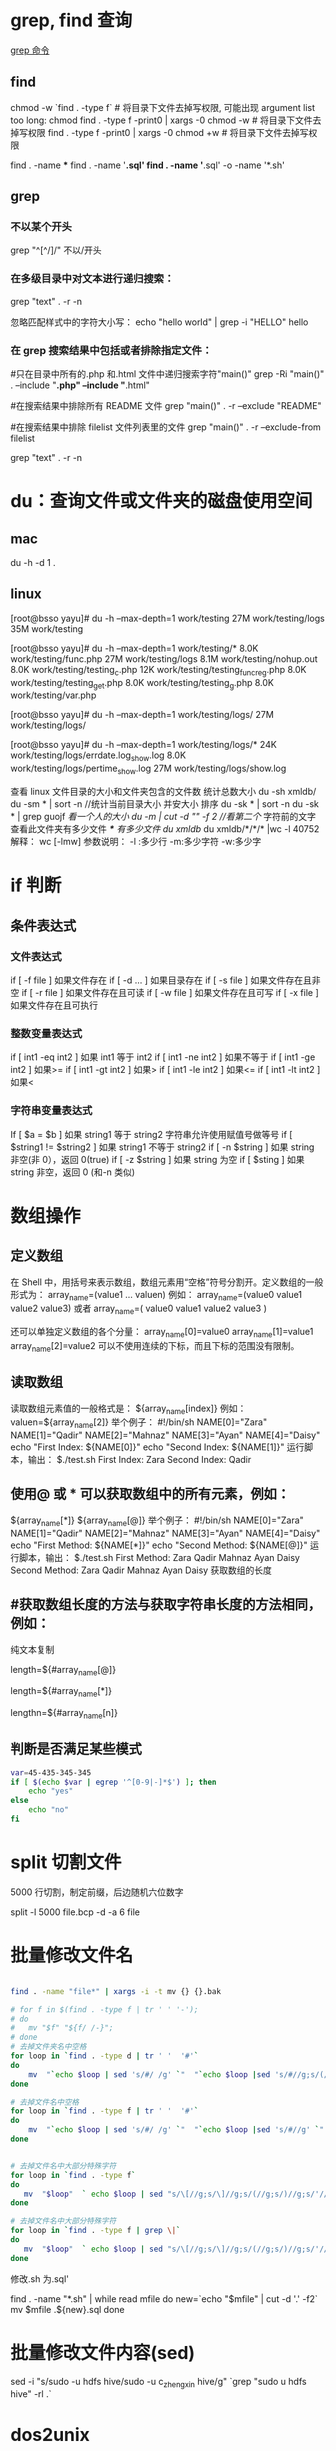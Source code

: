 * grep, find 查询
[[http://man.linuxde.net/grep][grep 命令]]

** find 
chmod  -w `find . -type f`  # 将目录下文件去掉写权限, 可能出现 argument list too long: chmod
find . -type f -print0 | xargs -0 chmod -w  # 将目录下文件去掉写权限
find . -type f -print0 | xargs -0 chmod +w  # 将目录下文件去掉写权限

find . -name ***
find . -name '*.sql'
find . -name '*.sql' -o -name '*.sh'
** grep
*** 不以某个开头
    grep "^[^/]/"    不以/开头
*** 在多级目录中对文本进行递归搜索：
grep "text" . -r -n
# .表示当前目录。

忽略匹配样式中的字符大小写：
echo "hello world" | grep -i "HELLO"
hello

*** 在 grep 搜索结果中包括或者排除指定文件：
#只在目录中所有的.php 和.html 文件中递归搜索字符"main()"
grep -Ri "main()" .  --include "*.php" --include "*.html"

#在搜索结果中排除所有 README 文件
grep "main()" . -r --exclude "README"

#在搜索结果中排除 filelist 文件列表里的文件
grep "main()" . -r --exclude-from filelist

grep "text" . -r -n
# .表示当前目录。
* du：查询文件或文件夹的磁盘使用空间
** mac
   du -h -d 1 .
** linux
   [root@bsso yayu]# du -h --max-depth=1 work/testing
   27M     work/testing/logs
   35M     work/testing

   [root@bsso yayu]# du -h --max-depth=1 work/testing/*
   8.0K    work/testing/func.php
   27M     work/testing/logs
   8.1M    work/testing/nohup.out
   8.0K    work/testing/testing_c.php
   12K     work/testing/testing_func_reg.php
   8.0K    work/testing/testing_get.php
   8.0K    work/testing/testing_g.php
   8.0K    work/testing/var.php

   [root@bsso yayu]# du -h --max-depth=1 work/testing/logs/
   27M     work/testing/logs/

   [root@bsso yayu]# du -h --max-depth=1 work/testing/logs/*
   24K     work/testing/logs/errdate.log_show.log
   8.0K    work/testing/logs/pertime_show.log
   27M     work/testing/logs/show.log


   查看 linux 文件目录的大小和文件夹包含的文件数
     统计总数大小
     du -sh xmldb/
     du -sm * | sort -n //统计当前目录大小 并安大小 排序
     du -sk * | sort -n
     du -sk * | grep guojf //看一个人的大小
     du -m | cut -d "/" -f 2 //看第二个/ 字符前的文字
     查看此文件夹有多少文件 /*/*/* 有多少文件
     du xmldb/
     du xmldb/*/*/* |wc -l
     40752
     解释：
     wc [-lmw]
     参数说明：
     -l :多少行
     -m:多少字符
     -w:多少字
* if 判断 
** 条件表达式
*** 文件表达式
if [ -f  file ]    如果文件存在
if [ -d ...   ]    如果目录存在
if [ -s file  ]    如果文件存在且非空 
if [ -r file  ]    如果文件存在且可读
if [ -w file  ]    如果文件存在且可写
if [ -x file  ]    如果文件存在且可执行   
*** 整数变量表达式
if [ int1 -eq int2 ]    如果 int1 等于 int2   
if [ int1 -ne int2 ]    如果不等于    
if [ int1 -ge int2 ]       如果>=
if [ int1 -gt int2 ]       如果>
if [ int1 -le int2 ]       如果<=
if [ int1 -lt int2 ]       如果<
   
*** 字符串变量表达式
If  [ $a = $b ]                 如果 string1 等于 string2
                                字符串允许使用赋值号做等号
if  [ $string1 !=  $string2 ]   如果 string1 不等于 string2       
if  [ -n $string  ]             如果 string 非空(非 0），返回 0(true)  
if  [ -z $string  ]             如果 string 为空
if  [ $sting ]                  如果 string 非空，返回 0 (和-n 类似)

* 数组操作
** 定义数组

在 Shell 中，用括号来表示数组，数组元素用“空格”符号分割开。定义数组的一般形式为：
    array_name=(value1 ... valuen)
例如：
array_name=(value0 value1 value2 value3)
或者
array_name=(
value0
value1
value2
value3
)

还可以单独定义数组的各个分量：
array_name[0]=value0
array_name[1]=value1
array_name[2]=value2
可以不使用连续的下标，而且下标的范围没有限制。
** 读取数组

读取数组元素值的一般格式是：
    ${array_name[index]}
例如：
valuen=${array_name[2]}
举个例子：
#!/bin/sh
NAME[0]="Zara"
NAME[1]="Qadir"
NAME[2]="Mahnaz"
NAME[3]="Ayan"
NAME[4]="Daisy"
echo "First Index: ${NAME[0]}"
echo "Second Index: ${NAME[1]}"
运行脚本，输出：
$./test.sh
First Index: Zara
Second Index: Qadir
** 使用@ 或 * 可以获取数组中的所有元素，例如：
${array_name[*]}
${array_name[@]}
举个例子：
#!/bin/sh
NAME[0]="Zara"
NAME[1]="Qadir"
NAME[2]="Mahnaz"
NAME[3]="Ayan"
NAME[4]="Daisy"
echo "First Method: ${NAME[*]}"
echo "Second Method: ${NAME[@]}"
运行脚本，输出：
$./test.sh
First Method: Zara Qadir Mahnaz Ayan Daisy
Second Method: Zara Qadir Mahnaz Ayan Daisy
获取数组的长度

**  #获取数组长度的方法与获取字符串长度的方法相同，例如：


纯文本复制
# 取得数组元素的个数
length=${#array_name[@]}
# 或者
length=${#array_name[*]}
# 取得数组单个元素的长度
lengthn=${#array_name[n]}
** 判断是否满足某些模式

   #+BEGIN_SRC sh
     var=45-435-345-345
     if [ $(echo $var | egrep '^[0-9|-]*$') ]; then
         echo "yes"
     else
         echo "no"
     fi
   #+END_SRC

* split 切割文件
5000 行切割，制定前缀，后边随机六位数字

split -l 5000 file.bcp -d -a 6 file
* 批量修改文件名

  #+BEGIN_SRC sh

    find . -name "file*" | xargs -i -t mv {} {}.bak

    # for f in $(find . -type f | tr ' ' '-');
    # do
    #   mv "$f" "${f/ /-}";
    # done
    # 去掉文件夹名中空格
    for loop in `find . -type d | tr ' '  '#'`
    do
        mv  "`echo $loop | sed 's/#/ /g' `"  "`echo $loop |sed 's/#//g;s/(//g;s/)//g' `"  2> /dev/null
    done

    # 去掉文件名中空格
    for loop in `find . -type f | tr ' '  '#'`
    do
        mv  "`echo $loop | sed 's/#/ /g' `"  "`echo $loop |sed 's/#//g' `"  2> /dev/null
    done


    # 去掉文件名中大部分特殊字符
    for loop in `find . -type f`
    do
       mv  "$loop"  ` echo $loop | sed "s/\[//g;s/\]//g;s/(//g;s/)//g;s/'//g;s/!//g;s/#//g;s/{//g;s/}//g;s/*//g;s/:/-/g;s/%//g;s/&//g;s/\;//g" `  2> /dev/null
    done

    # 去掉文件名中大部分特殊字符
    for loop in `find . -type f | grep \|`
    do
       mv  "$loop"  ` echo $loop | sed "s/\[//g;s/\]//g;s/(//g;s/)//g;s/'//g;s/!//g;s/#//g;s/{//g;s/}//g;s/*//g;s/:/-/g;s/%//g;s/?//g;s/|//g;s/&//g;s/\;//g" `  2> /dev/null
    done
  #+END_SRC

  修改.sh 为.sql'
# 因搜索到的文件为./aaa/bbb.sh, 所以去-f2
find . -name "*.sh" | while read mfile
do
  new=`echo "$mfile" | cut -d '.' -f2`
  mv $mfile .${new}.sql
done
* 批量修改文件内容(sed)
  sed -i "s/sudo -u hdfs hive/sudo -u c_zhengxin hive/g" `grep "sudo u hdfs hive" -rl .`
* dos2unix
  find . -type f ""*"
